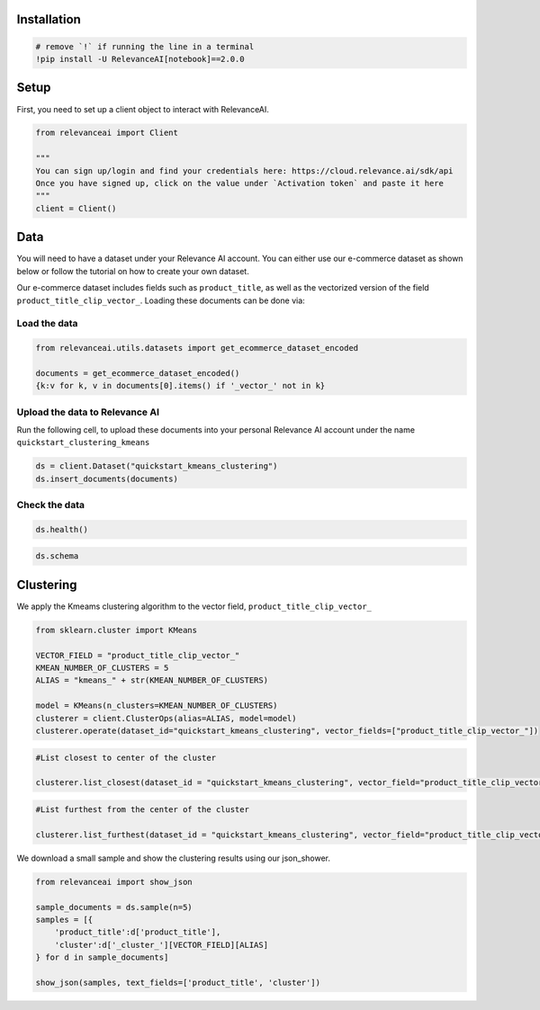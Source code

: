 Installation
============

.. code:: python

    # remove `!` if running the line in a terminal
    !pip install -U RelevanceAI[notebook]==2.0.0


Setup
=====

First, you need to set up a client object to interact with RelevanceAI.

.. code:: python

    from relevanceai import Client

    """
    You can sign up/login and find your credentials here: https://cloud.relevance.ai/sdk/api
    Once you have signed up, click on the value under `Activation token` and paste it here
    """
    client = Client()



Data
====

You will need to have a dataset under your Relevance AI account. You can
either use our e-commerce dataset as shown below or follow the tutorial
on how to create your own dataset.

Our e-commerce dataset includes fields such as ``product_title``, as
well as the vectorized version of the field
``product_title_clip_vector_``. Loading these documents can be done via:

Load the data
-------------

.. code:: python

    from relevanceai.utils.datasets import get_ecommerce_dataset_encoded

    documents = get_ecommerce_dataset_encoded()
    {k:v for k, v in documents[0].items() if '_vector_' not in k}


Upload the data to Relevance AI
-------------------------------

Run the following cell, to upload these documents into your personal
Relevance AI account under the name ``quickstart_clustering_kmeans``

.. code:: python

    ds = client.Dataset("quickstart_kmeans_clustering")
    ds.insert_documents(documents)


Check the data
--------------

.. code:: python

    ds.health()


.. code:: python

    ds.schema


Clustering
==========

We apply the Kmeams clustering algorithm to the vector field,
``product_title_clip_vector_``

.. code:: python

    from sklearn.cluster import KMeans

    VECTOR_FIELD = "product_title_clip_vector_"
    KMEAN_NUMBER_OF_CLUSTERS = 5
    ALIAS = "kmeans_" + str(KMEAN_NUMBER_OF_CLUSTERS)

    model = KMeans(n_clusters=KMEAN_NUMBER_OF_CLUSTERS)
    clusterer = client.ClusterOps(alias=ALIAS, model=model)
    clusterer.operate(dataset_id="quickstart_kmeans_clustering", vector_fields=["product_title_clip_vector_"])




.. code:: python

    #List closest to center of the cluster

    clusterer.list_closest(dataset_id = "quickstart_kmeans_clustering", vector_field="product_title_clip_vector_")


.. code:: python

    #List furthest from the center of the cluster

    clusterer.list_furthest(dataset_id = "quickstart_kmeans_clustering", vector_field="product_title_clip_vector_")


We download a small sample and show the clustering results using our
json_shower.

.. code:: python

    from relevanceai import show_json

    sample_documents = ds.sample(n=5)
    samples = [{
        'product_title':d['product_title'],
        'cluster':d['_cluster_'][VECTOR_FIELD][ALIAS]
    } for d in sample_documents]

    show_json(samples, text_fields=['product_title', 'cluster'])
